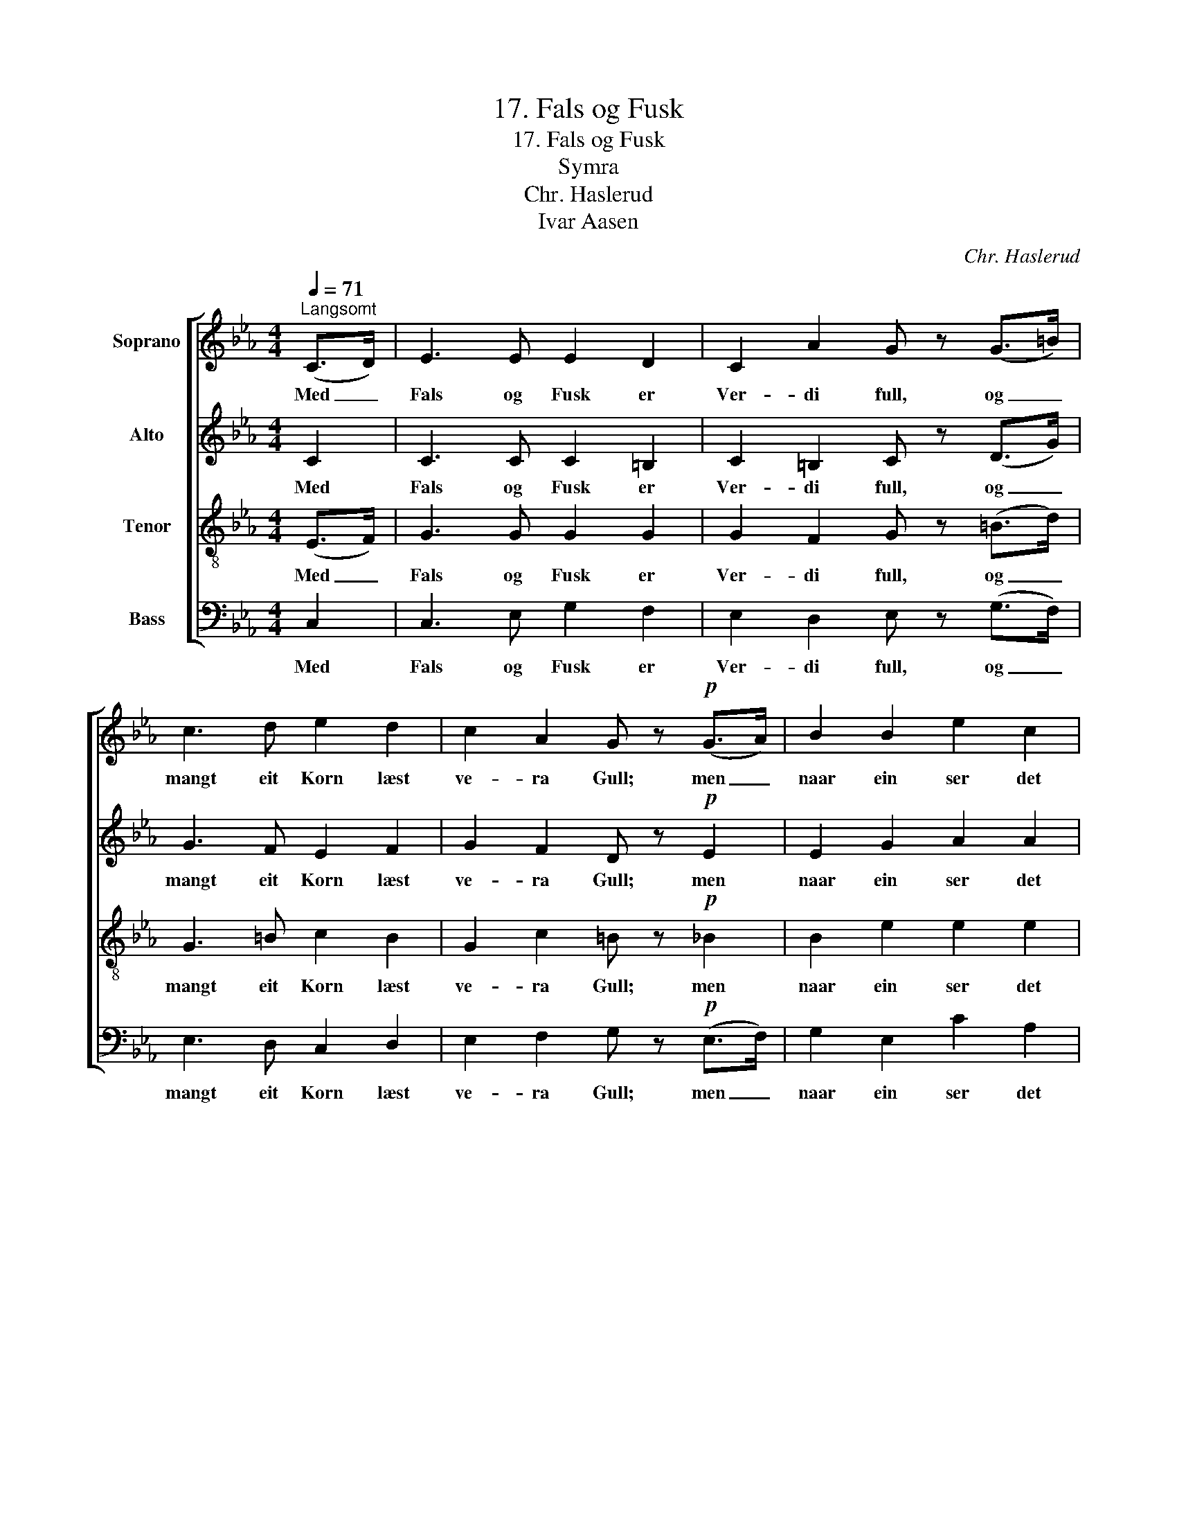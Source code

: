 X:1
T:17. Fals og Fusk
T:17. Fals og Fusk
T:Symra
T:Chr. Haslerud
T:Ivar Aasen
C:Chr. Haslerud
Z:Ivar Aasen
%%score [ 1 2 3 4 ]
L:1/8
Q:1/4=71
M:4/4
K:Eb
V:1 treble nm="Soprano"
V:2 treble nm="Alto"
V:3 treble-8 nm="Tenor"
V:4 bass nm="Bass"
V:1
"^Langsomt" (C>D) | E3 E E2 D2 | C2 A2 G z (G>=B) | c3 d e2 d2 | c2 A2 G z!p! (G>A) | B2 B2 e2 c2 | %6
w: Med _|Fals og Fusk er|Ver- di full, og _|mangt eit Korn læst|ve- ra Gull; men _|naar ein ser det|
 B4 G z (F>G) | A2 A2 B2 A2 | (G>F) (G>A) G z (C>D) |!<(! E3 E!<)! F3 F | G2 c2 =B z!f! (c>d) | %11
w: nær- re, so _|var det verdt eit|min- * dre _ Rop: d'er _|ber- re Graa- stein|alt i Hop, og _|
 e3 e f2 e2 | d4 c2 |] %13
w: stun- dom no- kot|ver- re.|
V:2
 C2 | C3 C C2 =B,2 | C2 =B,2 C z (D>G) | G3 F E2 F2 | G2 F2 D z!p! E2 | E2 G2 A2 A2 | %6
w: Med|Fals og Fusk er|Ver- di full, og _|mangt eit Korn læst|ve- ra Gull; men|naar ein ser det|
 G4 E z (D>E) | F2 (FE) D2 D2 | (E>D) (E>F) E z C2 |!<(! C3 C!<)! C3 C | D2 G2 G z!f! (G>F) | %11
w: nær- re, so _|var det _ verdt eit|min- * dre _ Rop: d'er|ber- re Graa- stein|alt i Hop, og _|
 E3 G A2 G2 | F4 E2 |] %13
w: stun- dom no- kot|ver- re.|
V:3
 (E>F) | G3 G G2 G2 | G2 F2 G z (=B>d) | G3 =B c2 B2 | G2 c2 =B z!p! _B2 | B2 e2 e2 e2 | %6
w: Med _|Fals og Fusk er|Ver- di full, og _|mangt eit Korn læst|ve- ra Gull; men|naar ein ser det|
 e4 B z B2 | B2 F2 F2 B2 | B2 B2 B z A2 |!<(! A3 A!<)! c3 c | =B2 e2 d z!f! (G>B) | c3 c c2 c2 | %12
w: nær- re, so|var det verdt eit|min- dre Rop: d'er|ber- re Graa- stein|alt i Hop, og _|stun- dom no- kot|
 =B4 G2 |] %13
w: ver- re.|
V:4
 C,2 | C,3 E, G,2 F,2 | E,2 D,2 E, z (G,>F,) | E,3 D, C,2 D,2 | E,2 F,2 G, z!p! (E,>F,) | %5
w: Med|Fals og Fusk er|Ver- di full, og _|mangt eit Korn læst|ve- ra Gull; men _|
 G,2 E,2 C2 A,2 | E,4 E, z (A,>G,) | F,2 D,2 B,,2 B,,2 | E,2 (E,>D,) E,2 A,2 | %9
w: naar ein ser det|nær- re, so _|var det verdt eit|min- dre _ Rop: d'er|
!<(! A,3 A,!<)! A,3 A, | G,2 G,2 G, z!f! (E,>D,) | C,3 C, F,2 F,2 | G,4 C,2 |] %13
w: ber- re Graa- stein|alt i Hop, og _|stun- dom no- kot|ver- re.|

